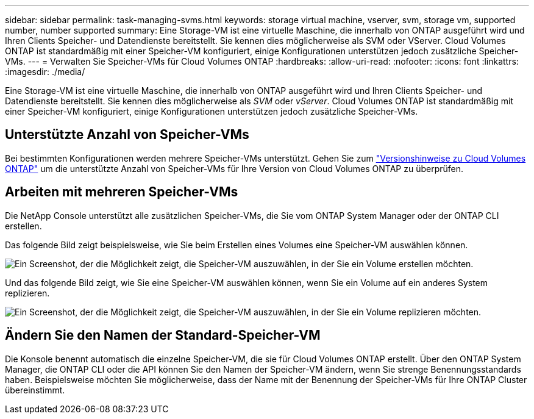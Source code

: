 ---
sidebar: sidebar 
permalink: task-managing-svms.html 
keywords: storage virtual machine, vserver, svm, storage vm, supported number, number supported 
summary: Eine Storage-VM ist eine virtuelle Maschine, die innerhalb von ONTAP ausgeführt wird und Ihren Clients Speicher- und Datendienste bereitstellt.  Sie kennen dies möglicherweise als SVM oder VServer.  Cloud Volumes ONTAP ist standardmäßig mit einer Speicher-VM konfiguriert, einige Konfigurationen unterstützen jedoch zusätzliche Speicher-VMs. 
---
= Verwalten Sie Speicher-VMs für Cloud Volumes ONTAP
:hardbreaks:
:allow-uri-read: 
:nofooter: 
:icons: font
:linkattrs: 
:imagesdir: ./media/


[role="lead"]
Eine Storage-VM ist eine virtuelle Maschine, die innerhalb von ONTAP ausgeführt wird und Ihren Clients Speicher- und Datendienste bereitstellt.  Sie kennen dies möglicherweise als _SVM_ oder _vServer_.  Cloud Volumes ONTAP ist standardmäßig mit einer Speicher-VM konfiguriert, einige Konfigurationen unterstützen jedoch zusätzliche Speicher-VMs.



== Unterstützte Anzahl von Speicher-VMs

Bei bestimmten Konfigurationen werden mehrere Speicher-VMs unterstützt.  Gehen Sie zum https://docs.netapp.com/us-en/cloud-volumes-ontap-relnotes/index.html["Versionshinweise zu Cloud Volumes ONTAP"^] um die unterstützte Anzahl von Speicher-VMs für Ihre Version von Cloud Volumes ONTAP zu überprüfen.



== Arbeiten mit mehreren Speicher-VMs

Die NetApp Console unterstützt alle zusätzlichen Speicher-VMs, die Sie vom ONTAP System Manager oder der ONTAP CLI erstellen.

Das folgende Bild zeigt beispielsweise, wie Sie beim Erstellen eines Volumes eine Speicher-VM auswählen können.

image:screenshot_create_volume_svm.gif["Ein Screenshot, der die Möglichkeit zeigt, die Speicher-VM auszuwählen, in der Sie ein Volume erstellen möchten."]

Und das folgende Bild zeigt, wie Sie eine Speicher-VM auswählen können, wenn Sie ein Volume auf ein anderes System replizieren.

image:screenshot_replicate_volume_svm.gif["Ein Screenshot, der die Möglichkeit zeigt, die Speicher-VM auszuwählen, in der Sie ein Volume replizieren möchten."]



== Ändern Sie den Namen der Standard-Speicher-VM

Die Konsole benennt automatisch die einzelne Speicher-VM, die sie für Cloud Volumes ONTAP erstellt.  Über den ONTAP System Manager, die ONTAP CLI oder die API können Sie den Namen der Speicher-VM ändern, wenn Sie strenge Benennungsstandards haben.  Beispielsweise möchten Sie möglicherweise, dass der Name mit der Benennung der Speicher-VMs für Ihre ONTAP Cluster übereinstimmt.
